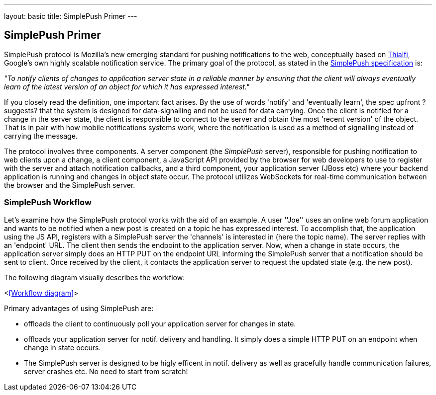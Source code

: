 ---
layout: basic
title: SimplePush Primer
---

== SimplePush Primer

SimplePush protocol is Mozilla's new emerging standard for pushing notifications to the web, conceptually based on link:http://static.googleusercontent.com/external_content/untrusted_dlcp/research.google.com/en/us/pubs/archive/37474.pdf[Thialfi], Google's own highly scalable notification service. The primary goal of the protocol, as stated in the link:https://wiki.mozilla.org/WebAPI/SimplePush/Protocol[SimplePush specification] is:

_"To notify clients of changes to application server state in a reliable manner by ensuring that the client will always eventually learn of the latest version of an object for which it has expressed interest."_

If you closely read the definition, one important fact arises. By the use of words 'notify' and 'eventually learn', the spec upfront ?suggests? that the system is designed for data-signalling and not be used for data carrying. Once the client is notified for a change in the server state, the client is responsible to connect to the server and obtain the most 'recent version' of the object. That is in pair with how mobile notifications systems work, where the notification is used as a method of signalling instead of carrying the message.

The protocol involves three components. A server component (the _SimplePush_ server), responsible for pushing notification to web clients upon a change, a client component, a JavaScript API provided by the browser for web developers to use to register with the server and attach notification callbacks, and a third component, your application server (JBoss etc) where your backend application is running and changes in object state occur. The protocol utilizes WebSockets for real-time communication between the browser and the SimplePush server.


=== SimplePush Workflow

Let's examine how the SimplePush protocol works with the aid of an example. A user ''Joe'' uses an online web forum application and wants to be notified when a new post is created on a topic he has expressed interest. To accomplish that, the application using the JS API, registers with a SimplePush server the 'channels' is interested in (here the topic name). The server replies with an 'endpoint' URL. The client then sends the endpoint to the application server. Now, when a change in state occurs, the application server simply does an HTTP PUT on the endpoint URL informing the SimplePush server that a notification should be sent to client. Once received by the client, it contacts the application server to request the updated state (e.g. the new post). 

The following diagram visually describes the workflow:

<<<Workflow diagram>>>

Primary advantages of using SimplePush are:

* offloads the client to continuously poll your application server for changes in state.
* offloads your application server for notif. delivery and handling. It simply does a simple HTTP PUT on an endpoint when change in state occurs.
* The SimplePush server is designed to be higly efficent in notif. delivery as well as gracefully handle communication failures, server crashes etc. No need to start from scratch!
